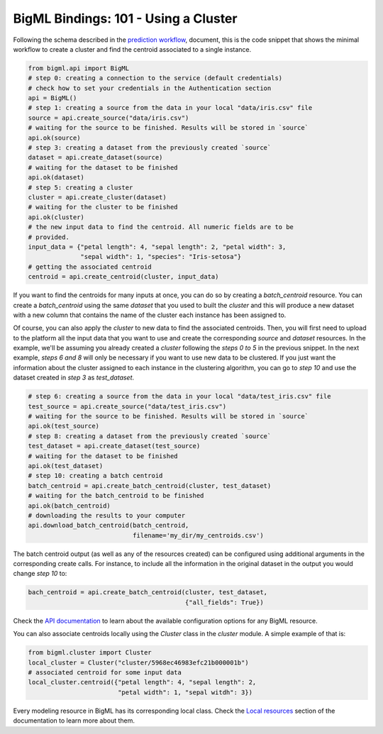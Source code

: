 BigML Bindings: 101 - Using a Cluster
=====================================

Following the schema described in the `prediction workflow <api_sketch.html>`_,
document, this is the code snippet that shows the minimal workflow to
create a cluster and find the centroid associated to a single instance.

.. code-block:: python

    from bigml.api import BigML
    # step 0: creating a connection to the service (default credentials)
    # check how to set your credentials in the Authentication section
    api = BigML()
    # step 1: creating a source from the data in your local "data/iris.csv" file
    source = api.create_source("data/iris.csv")
    # waiting for the source to be finished. Results will be stored in `source`
    api.ok(source)
    # step 3: creating a dataset from the previously created `source`
    dataset = api.create_dataset(source)
    # waiting for the dataset to be finished
    api.ok(dataset)
    # step 5: creating a cluster
    cluster = api.create_cluster(dataset)
    # waiting for the cluster to be finished
    api.ok(cluster)
    # the new input data to find the centroid. All numeric fields are to be
    # provided.
    input_data = {"petal length": 4, "sepal length": 2, "petal width": 3,
                  "sepal width": 1, "species": "Iris-setosa"}
    # getting the associated centroid
    centroid = api.create_centroid(cluster, input_data)

If you want to find the centroids for many inputs at once, you can do so by
creating a `batch_centroid` resource. You can create a `batch_centroid` using
the same `dataset` that you used to built the `cluster` and this will produce a
new dataset with a new column that contains the name of the cluster each
instance has been assigned to.

Of course, you can also apply the `cluster`
to new data to find the associated centroids. Then, you will first
need to upload to the platform
all the input data that you want to use and create the corresponding
`source` and `dataset` resources. In the example, we'll be assuming you already
created a `cluster` following the `steps 0 to 5` in the previous snippet.
In the
next example, `steps 6 and 8` will only be necessary if you want
to use new data
to be clustered. If you just want the information about the cluster assigned
to each instance in the clustering algorithm, you can go to `step 10` and use
the dataset created in `step 3` as `test_dataset`.

.. code-block:: python

    # step 6: creating a source from the data in your local "data/test_iris.csv" file
    test_source = api.create_source("data/test_iris.csv")
    # waiting for the source to be finished. Results will be stored in `source`
    api.ok(test_source)
    # step 8: creating a dataset from the previously created `source`
    test_dataset = api.create_dataset(test_source)
    # waiting for the dataset to be finished
    api.ok(test_dataset)
    # step 10: creating a batch centroid
    batch_centroid = api.create_batch_centroid(cluster, test_dataset)
    # waiting for the batch_centroid to be finished
    api.ok(batch_centroid)
    # downloading the results to your computer
    api.download_batch_centroid(batch_centroid,
                                filename='my_dir/my_centroids.csv')

The batch centroid output (as well as any of the resources created)
can be configured using additional arguments in the corresponding create calls.
For instance, to include all the information in the original dataset in the
output you would change `step 10` to:

.. code-block:: python

    bach_centroid = api.create_batch_centroid(cluster, test_dataset,
                                              {"all_fields": True})


Check the `API documentation <https://bigml.com/api/>`_ to learn about the
available configuration options for any BigML resource.

You can also associate centroids locally using the `Cluster`
class in the `cluster` module. A simple example of that is:

.. code-block:: python

    from bigml.cluster import Cluster
    local_cluster = Cluster("cluster/5968ec46983efc21b000001b")
    # associated centroid for some input data
    local_cluster.centroid({"petal length": 4, "sepal length": 2,
                            "petal width": 1, "sepal witdh": 3})

Every modeling resource in BigML has its corresponding local class. Check
the `Local resources <index.html#local-resources>`_ section of the
documentation to learn more about them.
